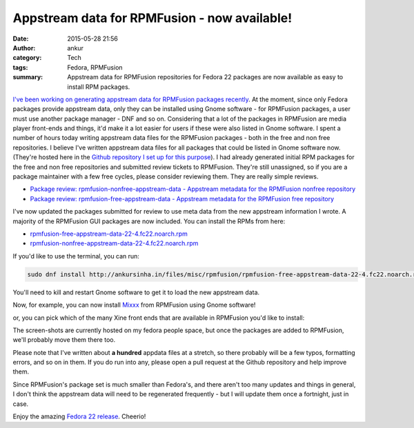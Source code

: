 Appstream data for RPMFusion - now available!
#############################################
:date: 2015-05-28 21:56
:author: ankur
:category: Tech
:tags: Fedora, RPMFusion
:summary: Appstream data for RPMFusion repositories for Fedora 22 packages are now available as easy to install RPM packages.

`I've been working on generating appstream data for RPMFusion packages recently <{filename}/20150525-appdata-for-rpmfusion.rst>`_. At the moment, since only Fedora packages provide appstream data, only they can be installed using Gnome software - for RPMFusion packages, a user must use another package manager - DNF and so on. Considering that a lot of the packages in RPMFusion are media player front-ends and things, it'd make it a lot easier for users if these were also listed in Gnome software. I spent a number of hours today writing appstream data files for the RPMFusion packages - both in the free and non free repositories. I believe I've written appstream data files for all packages that could be listed in Gnome software now. (They're hosted here in the `Github repository I set up for this purpose`_). I had already generated initial RPM packages for the free and non free repositories and submitted review tickets to RPMFusion. They're still unassigned, so if you are a package maintainer with a few free cycles, please consider reviewing them. They are really simple reviews.

- `Package review: rpmfusion-nonfree-appstream-data - Appstream metadata for the RPMFusion nonfree repository`_
- `Package review: rpmfusion-free-appstream-data - Appstream metadata for the RPMFusion free repository`_

I've now updated the packages submitted for review to use meta data from the new appstream information I wrote. A majority of the RPMFusion GUI packages are now included. You can install the RPMs from here:

- `rpmfusion-free-appstream-data-22-4.fc22.noarch.rpm`_
- `rpmfusion-nonfree-appstream-data-22-4.fc22.noarch.rpm`_

If you'd like to use the terminal, you can run:

.. code:: bash

    sudo dnf install http://ankursinha.in/files/misc/rpmfusion/rpmfusion-free-appstream-data-22-4.fc22.noarch.rpm http://ankursinha.in/files/misc/rpmfusion/rpmfusion-nonfree-appstream-data-22-4.fc22.noarch.rpm


You'll need to kill and restart Gnome software to get it to load the new appstream data.

Now, for example, you can now install Mixxx_ from RPMFusion using Gnome software! 

.. image:: {filename}/images/20150528-mixx-gs.png
    :width: 500px
    :alt: Screenshot showing Mixxx in Gnome software
    :align: center
    :target: {filename}/images/20150528-mixx-gs.png

or, you can pick which of the many Xine front ends that are available in RPMFusion you'd like to install:

.. image:: {filename}/images/20150528-xine-search-gs.png
    :width: 500px
    :alt: Screenshot showing multiple Xine front ends available in RPMFusion in Gnome software.
    :align: center
    :target: {filename}/images/20150528-xine-search-gs.png

The screen-shots are currently hosted on my fedora people space, but once the packages are added to RPMFusion, we'll probably move them there too. 

Please note that I've written about **a hundred** appdata files at a stretch, so there probably will be a few typos, formatting errors, and so on in them. If you do run into any, please open a pull request at the Github repository and help improve them. 

Since RPMFusion's package set is much smaller than Fedora's, and there aren't too many updates and things in general, I don't think the appstream data will need to be regenerated frequently - but I will update them once a fortnight, just in case.

Enjoy the amazing `Fedora 22 release`_. Cheerio!

.. _Github repository I set up for this purpose: https://github.com/sanjayankur31/rpmfusion-appdata
.. _Package review\: rpmfusion-free-appstream-data - Appstream metadata for the RPMFusion free repository: https://bugzilla.rpmfusion.org/show_bug.cgi?id=3657
.. _Package review\: rpmfusion-nonfree-appstream-data - Appstream metadata for the RPMFusion nonfree repository: https://bugzilla.rpmfusion.org/show_bug.cgi?id=3658
.. _rpmfusion-free-appstream-data-22-4.fc22.noarch.rpm: http://ankursinha.in/files/misc/rpmfusion/rpmfusion-free-appstream-data-22-4.fc22.noarch.rpm
.. _rpmfusion-nonfree-appstream-data-22-4.fc22.noarch.rpm: http://ankursinha.in/files/misc/rpmfusion/rpmfusion-nonfree-appstream-data-22-4.fc22.noarch.rpm
.. _Mixxx: http://www.mixxx.org/
.. _Fedora 22 release: http://fedoramagazine.org/fedora-22-alpha-released/
